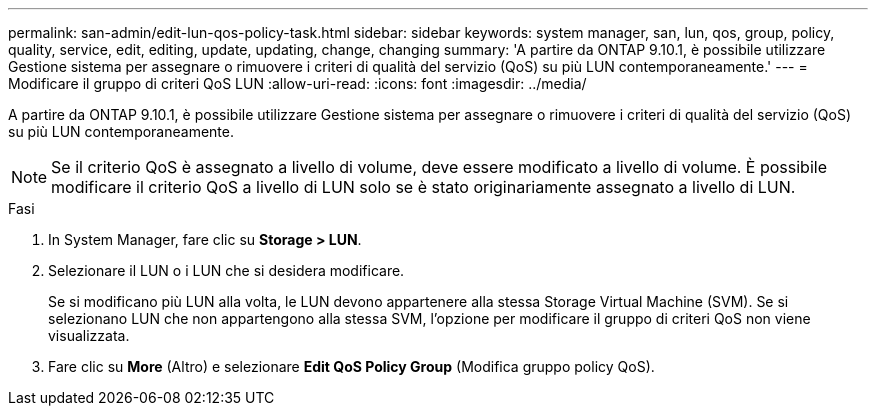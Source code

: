 ---
permalink: san-admin/edit-lun-qos-policy-task.html 
sidebar: sidebar 
keywords: system manager, san, lun, qos, group, policy, quality, service, edit, editing, update, updating, change, changing 
summary: 'A partire da ONTAP 9.10.1, è possibile utilizzare Gestione sistema per assegnare o rimuovere i criteri di qualità del servizio (QoS) su più LUN contemporaneamente.' 
---
= Modificare il gruppo di criteri QoS LUN
:allow-uri-read: 
:icons: font
:imagesdir: ../media/


[role="lead"]
A partire da ONTAP 9.10.1, è possibile utilizzare Gestione sistema per assegnare o rimuovere i criteri di qualità del servizio (QoS) su più LUN contemporaneamente.


NOTE: Se il criterio QoS è assegnato a livello di volume, deve essere modificato a livello di volume. È possibile modificare il criterio QoS a livello di LUN solo se è stato originariamente assegnato a livello di LUN.

.Fasi
. In System Manager, fare clic su *Storage > LUN*.
. Selezionare il LUN o i LUN che si desidera modificare.
+
Se si modificano più LUN alla volta, le LUN devono appartenere alla stessa Storage Virtual Machine (SVM). Se si selezionano LUN che non appartengono alla stessa SVM, l'opzione per modificare il gruppo di criteri QoS non viene visualizzata.

. Fare clic su *More* (Altro) e selezionare *Edit QoS Policy Group* (Modifica gruppo policy QoS).


